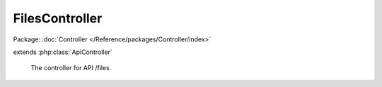 ---------------
FilesController
---------------

Package: :doc:`Controller </Reference/packages/Controller/index>`

.. php:class:: FilesController

extends :php:class:`ApiController`

    The controller for API /files.

    .. php:const:: FILE_NAME

        Name for file on a multipart/form-data request.

    .. php:const:: DATA_NAME

        Name for JSON data on a multipart/form-data request.

    .. php:method:: postAction()

        Handle POST requests.

    .. php:method:: init()

        Initialize this controller.

    .. php:method:: indexAction()

        Handle GET request without ID.

    .. php:method:: getAction()

        Handle GET request with ID.

    .. php:method:: putAction()

        Handle PUT requests.

    .. php:method:: deleteAction()

        Handle DELETE requests.

    .. php:method:: _validateRecordType($recordType)

        Validate a record type.

        :type $recordType: string
        :param $recordType:

    .. php:method:: _validateUser(Omeka_Record_AbstractRecord $record, $privilege)

        Validate a user against a privilege.

        For GET requests, assume that records without an ACL resource do not
        require a permission check. Note that for POST, PUT, and DELETE, all
        records must define an ACL resource.

        :type $record: Omeka_Record_AbstractRecord
        :param $record:
        :type $privilege: string
        :param $privilege:

    .. php:method:: _getRecordAdapter($recordType)

        Get the adapter for a record type.

        :type $recordType: string
        :param $recordType:
        :returns: Omeka_Record_Api_AbstractRecordAdapter

    .. php:method:: _setLinkHeader($perPage, $page, $totalResults, $resource)

        Set the Link header for pagination.

        :type $perPage: int
        :param $perPage:
        :type $page: int
        :param $page:
        :type $totalResults: int
        :param $totalResults:
        :type $resource: string
        :param $resource:

    .. php:method:: _getRepresentation(Omeka_Record_Api_AbstractRecordAdapter $recordAdapter, Omeka_Record_AbstractRecord $record, $resource)

        Get the representation of a record.

        :type $recordAdapter: Omeka_Record_Api_AbstractRecordAdapter
        :param $recordAdapter:
        :type $record: Omeka_Record_AbstractRecord
        :param $record:
        :type $resource: string
        :param $resource:
